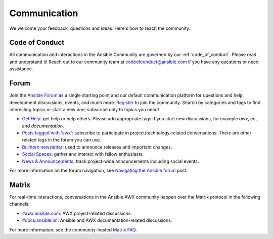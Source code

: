 .. _communication:

Communication
=============

We welcome your feedback, questions and ideas. Here's how to reach the community.

.. _code_of_conduct:

Code of Conduct
---------------

All communication and interactions in the Ansible Community are governed by our :ref:`code_of_conduct`. Please read and understand it!
Reach out to our community team at `codeofconduct@ansible.com <mailto:codeofconduct@ansible.com>`_ if you have any questions or need assistance.

.. _forum:

Forum
-----

Join the `Ansible Forum <https://forum.ansible.com>`_ as a single starting point and our default communication platform for questions and help, development discussions, events, and much more. `Register <https://forum.ansible.com/signup?>`_ to join the community. Search by categories and tags to find interesting topics or start a new one; subscribe only to topics you need!

* `Get Help <https://forum.ansible.com/c/help/6>`_: get help or help others. Please add appropriate tags if you start new discussions, for example `awx`, `ee`, and  `documentation`.
* `Posts tagged with 'awx' <https://forum.ansible.com/tag/awx>`_: subscribe to participate in project/technology-related conversations. There are other related tags in the forum you can use.
* `Bullhorn newsletter <https://docs.ansible.com/ansible/devel/community/communication.html#the-bullhorn>`_: used to announce releases and important changes.
* `Social Spaces <https://forum.ansible.com/c/chat/4>`_: gather and interact with fellow enthusiasts.
* `News & Announcements <https://forum.ansible.com/c/news/5>`_: track project-wide announcements including social events.

For more information on the forum navigation, see `Navigating the Ansible forum <https://forum.ansible.com/t/navigating-the-ansible-forum-tags-categories-and-concepts/39>`_ post.

Matrix
------

For real-time interactions, conversations in the Ansible AWX community happen over the Matrix protocol in the following channels:

* `#awx:ansible.com <https://matrix.to/#/#awx:ansible.com>`_: AWX project-related discussions.
* `#docs:ansible.im <https://matrix.to/#/#docs:ansible.im>`_: Ansible and AWX documentation-related discussions.

For more information, see the community-hosted `Matrix FAQ <https://hackmd.io/@ansible-community/community-matrix-faq>`_.
